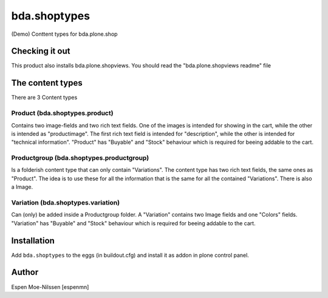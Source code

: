 
=========================
bda.shoptypes
=========================

(Demo) Conttent types for bda.plone.shop

Checking it out
===============

This product also installs bda.plone.shopviews. You should read the "bda.plone.shopviews readme" file 

The content types
=================

There are 3 Content types

Product (bda.shoptypes.product)
------------------------------
Contains two image-fields and two rich text fields. 
One of the images is intended for showing in the cart, while the other is intended as "productimage".
The first rich text field is intended for "description", while the other is intended for "technical information".
"Product" has "Buyable" and "Stock" behaviour which is required for beeing addable to the cart.

Productgroup (bda.shoptypes.productgroup)
-----------------------------------------
Is a folderish content type that can only contain "Variations". The content type has two rich text fields, 
the same ones as "Product". The idea is to use these for all the information that is the same
for all the contained "Variations".
There is also a Image. 

Variation (bda.shoptypes.variation) 
-----------------------------------
Can (only) be added inside a Productgroup folder. A "Variation" contains two Image fields and one "Colors" fields.
"Variation" has "Buyable" and "Stock" behaviour which is required for beeing addable to the cart.



Installation
============

Add ``bda.shoptypes`` to the eggs (in buildout.cfg) and install it as addon
in plone control panel.


Author
============

Espen Moe-Nilssen [espenmn]
